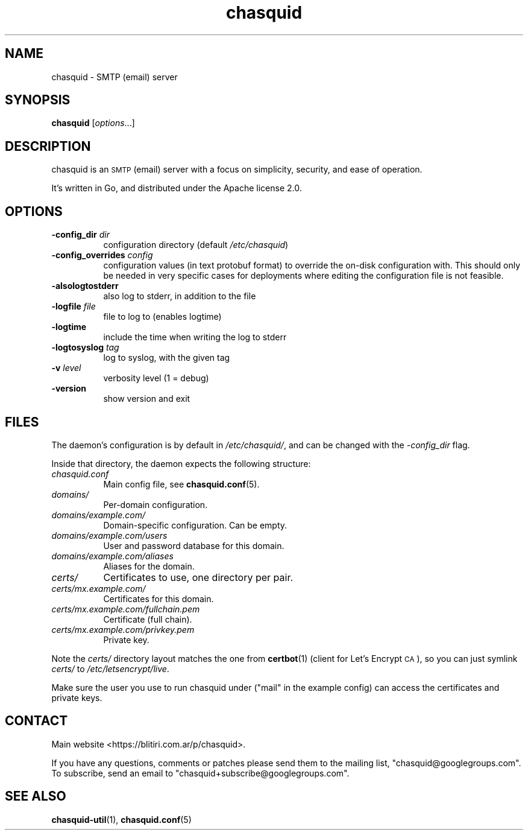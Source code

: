 .\" Automatically generated by Pod::Man 4.11 (Pod::Simple 3.35)
.\"
.\" Standard preamble:
.\" ========================================================================
.de Sp \" Vertical space (when we can't use .PP)
.if t .sp .5v
.if n .sp
..
.de Vb \" Begin verbatim text
.ft CW
.nf
.ne \\$1
..
.de Ve \" End verbatim text
.ft R
.fi
..
.\" Set up some character translations and predefined strings.  \*(-- will
.\" give an unbreakable dash, \*(PI will give pi, \*(L" will give a left
.\" double quote, and \*(R" will give a right double quote.  \*(C+ will
.\" give a nicer C++.  Capital omega is used to do unbreakable dashes and
.\" therefore won't be available.  \*(C` and \*(C' expand to `' in nroff,
.\" nothing in troff, for use with C<>.
.tr \(*W-
.ds C+ C\v'-.1v'\h'-1p'\s-2+\h'-1p'+\s0\v'.1v'\h'-1p'
.ie n \{\
.    ds -- \(*W-
.    ds PI pi
.    if (\n(.H=4u)&(1m=24u) .ds -- \(*W\h'-12u'\(*W\h'-12u'-\" diablo 10 pitch
.    if (\n(.H=4u)&(1m=20u) .ds -- \(*W\h'-12u'\(*W\h'-8u'-\"  diablo 12 pitch
.    ds L" ""
.    ds R" ""
.    ds C` ""
.    ds C' ""
'br\}
.el\{\
.    ds -- \|\(em\|
.    ds PI \(*p
.    ds L" ``
.    ds R" ''
.    ds C`
.    ds C'
'br\}
.\"
.\" Escape single quotes in literal strings from groff's Unicode transform.
.ie \n(.g .ds Aq \(aq
.el       .ds Aq '
.\"
.\" If the F register is >0, we'll generate index entries on stderr for
.\" titles (.TH), headers (.SH), subsections (.SS), items (.Ip), and index
.\" entries marked with X<> in POD.  Of course, you'll have to process the
.\" output yourself in some meaningful fashion.
.\"
.\" Avoid warning from groff about undefined register 'F'.
.de IX
..
.nr rF 0
.if \n(.g .if rF .nr rF 1
.if (\n(rF:(\n(.g==0)) \{\
.    if \nF \{\
.        de IX
.        tm Index:\\$1\t\\n%\t"\\$2"
..
.        if !\nF==2 \{\
.            nr % 0
.            nr F 2
.        \}
.    \}
.\}
.rr rF
.\"
.\" Accent mark definitions (@(#)ms.acc 1.5 88/02/08 SMI; from UCB 4.2).
.\" Fear.  Run.  Save yourself.  No user-serviceable parts.
.    \" fudge factors for nroff and troff
.if n \{\
.    ds #H 0
.    ds #V .8m
.    ds #F .3m
.    ds #[ \f1
.    ds #] \fP
.\}
.if t \{\
.    ds #H ((1u-(\\\\n(.fu%2u))*.13m)
.    ds #V .6m
.    ds #F 0
.    ds #[ \&
.    ds #] \&
.\}
.    \" simple accents for nroff and troff
.if n \{\
.    ds ' \&
.    ds ` \&
.    ds ^ \&
.    ds , \&
.    ds ~ ~
.    ds /
.\}
.if t \{\
.    ds ' \\k:\h'-(\\n(.wu*8/10-\*(#H)'\'\h"|\\n:u"
.    ds ` \\k:\h'-(\\n(.wu*8/10-\*(#H)'\`\h'|\\n:u'
.    ds ^ \\k:\h'-(\\n(.wu*10/11-\*(#H)'^\h'|\\n:u'
.    ds , \\k:\h'-(\\n(.wu*8/10)',\h'|\\n:u'
.    ds ~ \\k:\h'-(\\n(.wu-\*(#H-.1m)'~\h'|\\n:u'
.    ds / \\k:\h'-(\\n(.wu*8/10-\*(#H)'\z\(sl\h'|\\n:u'
.\}
.    \" troff and (daisy-wheel) nroff accents
.ds : \\k:\h'-(\\n(.wu*8/10-\*(#H+.1m+\*(#F)'\v'-\*(#V'\z.\h'.2m+\*(#F'.\h'|\\n:u'\v'\*(#V'
.ds 8 \h'\*(#H'\(*b\h'-\*(#H'
.ds o \\k:\h'-(\\n(.wu+\w'\(de'u-\*(#H)/2u'\v'-.3n'\*(#[\z\(de\v'.3n'\h'|\\n:u'\*(#]
.ds d- \h'\*(#H'\(pd\h'-\w'~'u'\v'-.25m'\f2\(hy\fP\v'.25m'\h'-\*(#H'
.ds D- D\\k:\h'-\w'D'u'\v'-.11m'\z\(hy\v'.11m'\h'|\\n:u'
.ds th \*(#[\v'.3m'\s+1I\s-1\v'-.3m'\h'-(\w'I'u*2/3)'\s-1o\s+1\*(#]
.ds Th \*(#[\s+2I\s-2\h'-\w'I'u*3/5'\v'-.3m'o\v'.3m'\*(#]
.ds ae a\h'-(\w'a'u*4/10)'e
.ds Ae A\h'-(\w'A'u*4/10)'E
.    \" corrections for vroff
.if v .ds ~ \\k:\h'-(\\n(.wu*9/10-\*(#H)'\s-2\u~\d\s+2\h'|\\n:u'
.if v .ds ^ \\k:\h'-(\\n(.wu*10/11-\*(#H)'\v'-.4m'^\v'.4m'\h'|\\n:u'
.    \" for low resolution devices (crt and lpr)
.if \n(.H>23 .if \n(.V>19 \
\{\
.    ds : e
.    ds 8 ss
.    ds o a
.    ds d- d\h'-1'\(ga
.    ds D- D\h'-1'\(hy
.    ds th \o'bp'
.    ds Th \o'LP'
.    ds ae ae
.    ds Ae AE
.\}
.rm #[ #] #H #V #F C
.\" ========================================================================
.\"
.IX Title "chasquid 1"
.TH chasquid 1 "2020-05-16" "" ""
.\" For nroff, turn off justification.  Always turn off hyphenation; it makes
.\" way too many mistakes in technical documents.
.if n .ad l
.nh
.SH "NAME"
chasquid \- SMTP (email) server
.SH "SYNOPSIS"
.IX Header "SYNOPSIS"
\&\fBchasquid\fR [\fIoptions\fR...]
.SH "DESCRIPTION"
.IX Header "DESCRIPTION"
chasquid is an \s-1SMTP\s0 (email) server with a focus on simplicity, security, and
ease of operation.
.PP
It's written in Go, and distributed under the Apache license 2.0.
.SH "OPTIONS"
.IX Header "OPTIONS"
.IP "\fB\-config_dir\fR \fIdir\fR" 8
.IX Item "-config_dir dir"
configuration directory (default \fI/etc/chasquid\fR)
.IP "\fB\-config_overrides\fR \fIconfig\fR" 8
.IX Item "-config_overrides config"
configuration values (in text protobuf format) to override the on-disk
configuration with. This should only be needed in very specific cases for
deployments where editing the configuration file is not feasible.
.IP "\fB\-alsologtostderr\fR" 8
.IX Item "-alsologtostderr"
also log to stderr, in addition to the file
.IP "\fB\-logfile\fR \fIfile\fR" 8
.IX Item "-logfile file"
file to log to (enables logtime)
.IP "\fB\-logtime\fR" 8
.IX Item "-logtime"
include the time when writing the log to stderr
.IP "\fB\-logtosyslog\fR \fItag\fR" 8
.IX Item "-logtosyslog tag"
log to syslog, with the given tag
.IP "\fB\-v\fR \fIlevel\fR" 8
.IX Item "-v level"
verbosity level (1 = debug)
.IP "\fB\-version\fR" 8
.IX Item "-version"
show version and exit
.SH "FILES"
.IX Header "FILES"
The daemon's configuration is by default in \fI/etc/chasquid/\fR, and can be
changed with the \fI\-config_dir\fR flag.
.PP
Inside that directory, the daemon expects the following structure:
.IP "\fIchasquid.conf\fR" 8
.IX Item "chasquid.conf"
Main config file, see \fBchasquid.conf\fR\|(5).
.IP "\fIdomains/\fR" 8
.IX Item "domains/"
Per-domain configuration.
.IP "\fIdomains/example.com/\fR" 8
.IX Item "domains/example.com/"
Domain-specific configuration. Can be empty.
.IP "\fIdomains/example.com/users\fR" 8
.IX Item "domains/example.com/users"
User and password database for this domain.
.IP "\fIdomains/example.com/aliases\fR" 8
.IX Item "domains/example.com/aliases"
Aliases for the domain.
.IP "\fIcerts/\fR" 8
.IX Item "certs/"
Certificates to use, one directory per pair.
.IP "\fIcerts/mx.example.com/\fR" 8
.IX Item "certs/mx.example.com/"
Certificates for this domain.
.IP "\fIcerts/mx.example.com/fullchain.pem\fR" 8
.IX Item "certs/mx.example.com/fullchain.pem"
Certificate (full chain).
.IP "\fIcerts/mx.example.com/privkey.pem\fR" 8
.IX Item "certs/mx.example.com/privkey.pem"
Private key.
.PP
Note the \fIcerts/\fR directory layout matches the one from \fBcertbot\fR\|(1) (client for
Let's Encrypt \s-1CA\s0), so you can just symlink \fIcerts/\fR to
\&\fI/etc/letsencrypt/live\fR.
.PP
Make sure the user you use to run chasquid under (\*(L"mail\*(R" in the example
config) can access the certificates and private keys.
.SH "CONTACT"
.IX Header "CONTACT"
Main website <https://blitiri.com.ar/p/chasquid>.
.PP
If you have any questions, comments or patches please send them to the mailing
list, \f(CW\*(C`chasquid@googlegroups.com\*(C'\fR.  To subscribe, send an email to
\&\f(CW\*(C`chasquid+subscribe@googlegroups.com\*(C'\fR.
.SH "SEE ALSO"
.IX Header "SEE ALSO"
\&\fBchasquid\-util\fR\|(1), \fBchasquid.conf\fR\|(5)
